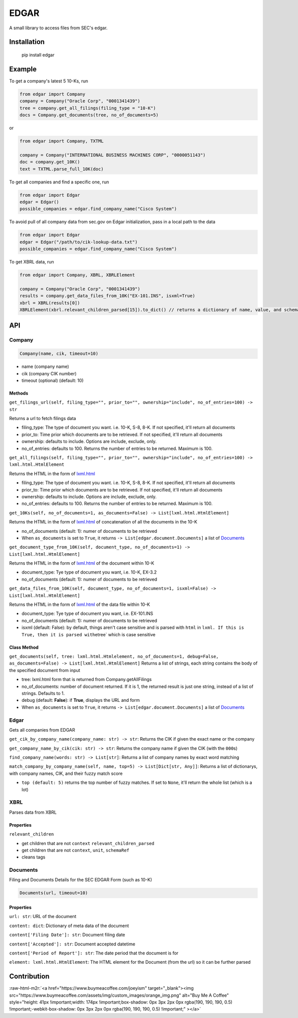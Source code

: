 .. role:: raw-html-m2r(raw)
   :format: html


EDGAR
=====

A small library to access files from SEC's edgar.

Installation
------------

..

     pip install edgar


Example
-------

To get a company's latest 5 10-Ks, run

.. code-block:: python

   from edgar import Company
   company = Company("Oracle Corp", "0001341439")
   tree = company.get_all_filings(filing_type = "10-K")
   docs = Company.get_documents(tree, no_of_documents=5)

or

.. code-block:: python

   from edgar import Company, TXTML

   company = Company("INTERNATIONAL BUSINESS MACHINES CORP", "0000051143")
   doc = company.get_10K()
   text = TXTML.parse_full_10K(doc)

To get all companies and find a specific one, run

.. code-block:: python

   from edgar import Edgar
   edgar = Edgar()
   possible_companies = edgar.find_company_name("Cisco System")

To avoid pull of all company data from sec.gov on Edgar initialization, pass in a local path to the data

.. code-block:: python

   from edgar import Edgar
   edgar = Edgar("/path/to/cik-lookup-data.txt")
   possible_companies = edgar.find_company_name("Cisco System")

To get XBRL data, run

.. code-block:: python

   from edgar import Company, XBRL, XBRLElement

   company = Company("Oracle Corp", "0001341439")
   results = company.get_data_files_from_10K("EX-101.INS", isxml=True)
   xbrl = XBRL(results[0])
   XBRLElement(xbrl.relevant_children_parsed[15]).to_dict() // returns a dictionary of name, value, and schemaRef

API
---

Company
^^^^^^^

.. code-block:: python

   Company(name, cik, timeout=10)


* name (company name)
* cik (company CIK number)
* timeout (optional) (default: 10)

Methods
~~~~~~~

``get_filings_url(self, filing_type="", prior_to="", ownership="include", no_of_entries=100) -> str``

Returns a url to fetch filings data


* filing_type: The type of document you want. i.e. 10-K, S-8, 8-K. If not specified, it'll return all documents
* prior_to: Time prior which documents are to be retrieved. If not specified, it'll return all documents
* ownership: defaults to include. Options are include, exclude, only.
* no_of_entries: defaults to 100. Returns the number of entries to be returned. Maximum is 100.

``get_all_filings(self, filing_type="", prior_to="", ownership="include", no_of_entries=100) -> lxml.html.HtmlElement``

Returns the HTML in the form of `lxml.html <http://lxml.de/lxmlhtml.html>`_


* filing_type: The type of document you want. i.e. 10-K, S-8, 8-K. If not specified, it'll return all documents
* prior_to: Time prior which documents are to be retrieved. If not specified, it'll return all documents
* ownership: defaults to include. Options are include, exclude, only.
* no_of_entries: defaults to 100. Returns the number of entries to be returned. Maximum is 100.

``get_10Ks(self, no_of_documents=1, as_documents=False) -> List[lxml.html.HtmlElement]``

Returns the HTML in the form of `lxml.html <http://lxml.de/lxmlhtml.html>`_ of concatenation of all the documents in the 10-K


* no_of_documents (default: 1): numer of documents to be retrieved
* When ``as_documents`` is set to ``True``\ , it returns ``-> List[edgar.document.Documents]`` a list of `Documents <#documents>`_

``get_document_type_from_10K(self, document_type, no_of_documents=1) -> List[lxml.html.HtmlElement]``

Returns the HTML in the form of `lxml.html <http://lxml.de/lxmlhtml.html>`_ of the document within 10-K


* document_type: Tye type of document you want, i.e. 10-K, EX-3.2
* no_of_documents (default: 1): numer of documents to be retrieved

``get_data_files_from_10K(self, document_type, no_of_documents=1, isxml=False) -> List[lxml.html.HtmlElement]``

Returns the HTML in the form of `lxml.html <http://lxml.de/lxmlhtml.html>`_ of the data file within 10-K


* document_type: Tye type of document you want, i.e. EX-101.INS
* no_of_documents (default: 1): numer of documents to be retrieved
* isxml (default: False): by default, things aren't case sensitive and is parsed with ``html`` in ``lxml. If this is True, then it is parsed with``\ etree` which is case sensitive

Class Method
~~~~~~~~~~~~

``get_documents(self, tree: lxml.html.Htmlelement, no_of_documents=1, debug=False, as_documents=False) -> List[lxml.html.HtmlElement]`` Returns a list of strings, each string contains the body of the specified document from input


* tree: lxml.html form that is returned from Company.getAllFilings
* no_of_documents: number of document returned. If it is 1, the returned result is just one string, instead of a list of strings. Defaults to 1.
* debug (default: **False**\ ): if **True**\ , displays the URL and form
* When ``as_documents`` is set to ``True``\ , it returns ``-> List[edgar.document.Documents]`` a list of `Documents <#documents>`_

Edgar
^^^^^

Gets all companies from EDGAR

``get_cik_by_company_name(company_name: str) -> str``\ : Returns the CIK if given the exact name or the company

``get_company_name_by_cik(cik: str) -> str``\ : Returns the company name if given the CIK (with the ``000``\ s) 

``find_company_name(words: str) -> List[str]``\ : Returns a list of company names by exact word matching

``match_company_by_company_name(self, name, top=5) -> List[Dict[str, Any]]``\ : Returns a list of dictionarys, with company names, CIK, and their fuzzy match score


* ``top (default: 5)`` returns the top number of fuzzy matches. If set to ``None``\ , it'll return the whole list (which is a lot)

XBRL
^^^^

Parses data from XBRL

Properties
~~~~~~~~~~

``relevant_children``


* get children that are not ``context``
  ``relevant_children_parsed``
* get children that are not ``context``\ , ``unit``\ , ``schemaRef``
* cleans tags

Documents
^^^^^^^^^

Filing and Documents Details for the SEC EDGAR Form (such as 10-K)

.. code-block:: python

   Documents(url, timeout=10)

Properties
~~~~~~~~~~

``url: str``\ : URL of the document

``content: dict``\ : Dictionary of meta data of the document

``content['Filing Date']: str``\ : Document filing date

``content['Accepted']: str``\ : Document accepted datetime

``content['Period of Report']: str``\ : The date period that the document is for

``element: lxml.html.HtmlElement``\ : The HTML element for the Document (from the url) so it can be further parsed

Contribution
------------

:raw-html-m2r:`<a href="https://www.buymeacoffee.com/joeyism" target="_blank"><img src="https://www.buymeacoffee.com/assets/img/custom_images/orange_img.png" alt="Buy Me A Coffee" style="height: 41px !important;width: 174px !important;box-shadow: 0px 3px 2px 0px rgba(190, 190, 190, 0.5) !important;-webkit-box-shadow: 0px 3px 2px 0px rgba(190, 190, 190, 0.5) !important;" ></a>`
